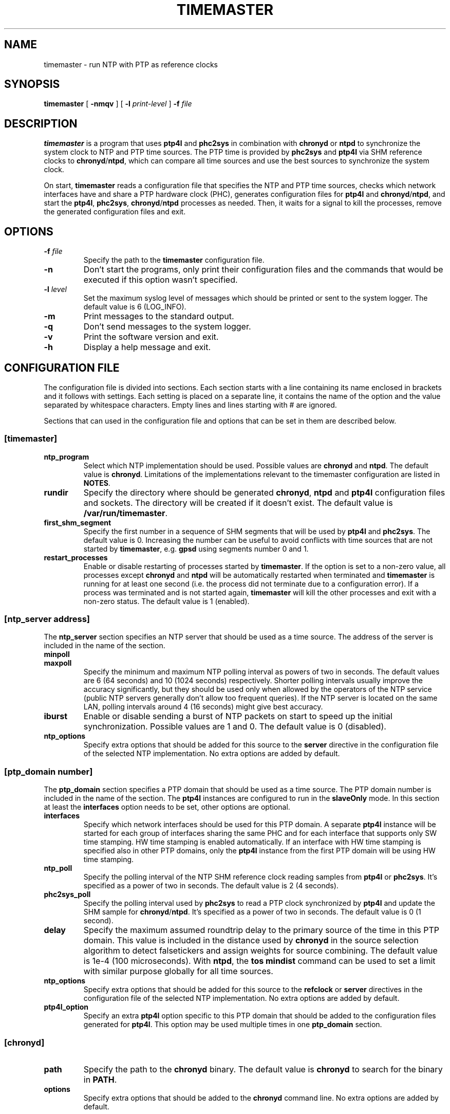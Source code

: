 .TH TIMEMASTER 8 "October 2014" "linuxptp"
.SH NAME

timemaster - run NTP with PTP as reference clocks

.SH SYNOPSIS

.B timemaster
[
.B \-nmqv
] [
.BI \-l " print-level"
]
.BI \-f " file"

.SH DESCRIPTION
\fBtimemaster\fR is a program that uses \fBptp4l\fR and \fBphc2sys\fR in
combination with \fBchronyd\fR or \fBntpd\fR to synchronize the system clock to
NTP and PTP time sources. The PTP time is provided by \fBphc2sys\fR and
\fBptp4l\fR via SHM reference clocks to \fBchronyd\fR/\fBntpd\fR, which
can compare all time sources and use the best sources to synchronize the system
clock.

On start, \fBtimemaster\fR reads a configuration file that specifies the NTP
and PTP time sources, checks which network interfaces have and share a PTP
hardware clock (PHC), generates configuration files for \fBptp4l\fR and
\fBchronyd\fR/\fBntpd\fR, and start the \fBptp4l\fR, \fBphc2sys\fR,
\fBchronyd\fR/\fBntpd\fR processes as needed. Then, it waits for a signal to
kill the processes, remove the generated configuration files and exit.

.SH OPTIONS

.TP
.BI \-f " file"
Specify the path to the \fBtimemaster\fR configuration file.
.TP
.BI \-n
Don't start the programs, only print their configuration files and the commands
that would be executed if this option wasn't specified.
.TP
.BI \-l " level"
Set the maximum syslog level of messages which should be printed or sent to
the system logger. The default value is 6 (LOG_INFO).
.TP
.B \-m
Print messages to the standard output.
.TP
.B \-q
Don't send messages to the system logger.
.TP
.B \-v
Print the software version and exit.
.TP
.BI \-h
Display a help message and exit.

.SH CONFIGURATION FILE

The configuration file is divided into sections. Each section starts with a
line containing its name enclosed in brackets and it follows with settings.
Each setting is placed on a separate line, it contains the name of the
option and the value separated by whitespace characters. Empty lines and lines
starting with # are ignored.

Sections that can used in the configuration file and options that can be set in
them are described below.

.SS [timemaster]

.TP
.B ntp_program
Select which NTP implementation should be used. Possible values are
\fBchronyd\fR and \fBntpd\fR. The default value is \fBchronyd\fR. Limitations
of the implementations relevant to the timemaster configuration are listed in
\fBNOTES\fR.

.TP
.B rundir
Specify the directory where should be generated \fBchronyd\fR, \fBntpd\fR and
\fBptp4l\fR configuration files and sockets. The directory will be created if
it doesn't exist. The default value is \fB/var/run/timemaster\fR.

.TP
.B first_shm_segment
Specify the first number in a sequence of SHM segments that will be used by
\fBptp4l\fR and \fBphc2sys\fR. The default value is 0. Increasing the number
can be useful to avoid conflicts with time sources that are not started by
\fBtimemaster\fR, e.g. \fBgpsd\fR using segments number 0 and 1.

.TP
.B restart_processes
Enable or disable restarting of processes started by \fBtimemaster\fR. If the
option is set to a non-zero value, all processes except \fBchronyd\fR and
\fBntpd\fR will be automatically restarted when terminated and \fBtimemaster\fR
is running for at least one second (i.e. the process did not terminate due to a
configuration error). If a process was terminated and is not started again,
\fBtimemaster\fR will kill the other processes and exit with a non-zero status.
The default value is 1 (enabled).

.SS [ntp_server address]

The \fBntp_server\fR section specifies an NTP server that should be used as a
time source. The address of the server is included in the name of the section.

.TP
.B minpoll
.TQ
.B maxpoll
Specify the minimum and maximum NTP polling interval as powers of two in
seconds. The default values are 6 (64 seconds) and 10 (1024 seconds)
respectively. Shorter polling intervals usually improve the accuracy
significantly, but they should be used only when allowed by the operators of
the NTP service (public NTP servers generally don't allow too frequent
queries). If the NTP server is located on the same LAN, polling intervals
around 4 (16 seconds) might give best accuracy.

.TP
.B iburst
Enable or disable sending a burst of NTP packets on start to speed up the
initial synchronization. Possible values are 1 and 0. The default value is 0
(disabled).

.TP
.B ntp_options
Specify extra options that should be added for this source to the \fBserver\fR
directive in the configuration file of the selected NTP implementation. No
extra options are added by default.

.SS [ptp_domain number]

The \fBptp_domain\fR section specifies a PTP domain that should be used as a
time source. The PTP domain number is included in the name of the section. The
\fBptp4l\fR instances are configured to run in the \fBslaveOnly\fR mode. In
this section at least the \fBinterfaces\fR option needs to be set, other
options are optional.

.TP
.B interfaces
Specify which network interfaces should be used for this PTP domain. A separate
\fBptp4l\fR instance will be started for each group of interfaces sharing the
same PHC and for each interface that supports only SW time stamping. HW time
stamping is enabled automatically. If an interface with HW time stamping is
specified also in other PTP domains, only the \fBptp4l\fR instance from the
first PTP domain will be using HW time stamping.

.TP
.B ntp_poll
Specify the polling interval of the NTP SHM reference clock reading samples
from \fBptp4l\fR or \fBphc2sys\fR. It's specified as a power of two in seconds.
The default value is 2 (4 seconds).

.TP
.B phc2sys_poll
Specify the polling interval used by \fBphc2sys\fR to read a PTP clock
synchronized by \fBptp4l\fR and update the SHM sample for
\fBchronyd\fR/\fBntpd\fR. It's specified as a power of two in seconds. The
default value is 0 (1 second).

.TP
.B delay
Specify the maximum assumed roundtrip delay to the primary source of the time
in this PTP domain. This value is included in the distance used by
\fBchronyd\fR in the source selection algorithm to detect falsetickers and
assign weights for source combining. The default value is 1e\-4 (100
microseconds). With \fBntpd\fR, the \fBtos mindist\fR command can be used to
set a limit with similar purpose globally for all time sources.

.TP
.B ntp_options
Specify extra options that should be added for this source to the
\fBrefclock\fR or \fBserver\fR directives in the configuration file of the
selected NTP implementation. No extra options are added by default.

.TP
.B ptp4l_option
Specify an extra \fBptp4l\fR option specific to this PTP domain that should be
added to the configuration files generated for \fBptp4l\fR. This option may be
used multiple times in one \fBptp_domain\fR section.

.SS [chronyd]

.TP
.B path
Specify the path to the \fBchronyd\fR binary. The default value is
\fBchronyd\fR to search for the binary in \fBPATH\fR.

.TP
.B options
Specify extra options that should be added to the \fBchronyd\fR command line.
No extra options are added by default.

.SS [chrony.conf]

Settings specified in this section are copied directly to the configuration
file generated for \fBchronyd\fR. If this section is not present in the
\fBtimemaster\fR configuration file, the following setting will be added:

.EX
makestep 1 3
.EE

This configures \fBchronyd\fR to step the system clock in the first three
updates if the offset is larger than 1 second.

.SS [ntpd]

.TP
.B path
Specify the path to the \fBntpd\fR binary. The default value is \fBntpd\fR to
search for the binary in \fBPATH\fR.

.TP
.B options
Specify extra options that should be added to the \fBntpd\fR command line. No
extra options are added by default.

.SS [ntp.conf]

Settings specified in this section are copied directly to the configuration
file generated for \fBntpd\fR. If this section is not present in the
\fBtimemaster\fR configuration file, the following settings will be added:

.EX
restrict default nomodify notrap nopeer noquery
restrict 127.0.0.1
restrict ::1
.EE

This configures \fBntpd\fR to use safe default restrictions.

.SS [phc2sys]

.TP
.B path
Specify the path to the \fBphc2sys\fR binary. The default value is
\fBphc2sys\fR to search for the binary in \fBPATH\fR.

.TP
.B options
Specify extra options that should be added to all \fBphc2sys\fR command lines.
By default, \fB\-l 5\fR is added to the command lines.

.SS [ptp4l]

.TP
.B path
Specify the path to the \fBptp4l\fR binary. The default value is \fBptp4l\fR to
search for the binary in \fBPATH\fR.

.TP
.B options
Specify extra options that should be added to all \fBptp4l\fR command lines. By
default, \fB\-l 5\fR is added to the command lines.

.SS [ptp4l.conf]
Settings specified in this section are copied directly to the global section of
the configuration files generated for all \fBptp4l\fR instances. There is no
default content of this section.

Other sections (e.g. \fB[unicast_master_table]\fR) may be specified here, but
lines beginning with the bracket need to be prefixed with the \fB>\fR character
to prevent \fBtimemaster\fR from parsing it as a beginning of another section.

.SH NOTES
For best accuracy, \fBchronyd\fR is usually preferred over \fBntpd\fR, it also
synchronizes the system clock faster. Both NTP implementations, however, have
some limitations that need to be considered before choosing the one to be used
in a given \fBtimemaster\fR configuration.

The \fBchronyd\fR limitations are:

.RS
In version 1.31 and older, the maximum number of reference clocks used at the
same time is 8. This limits the number of PHCs and interfaces using SW time
stamping that can be used for PTP.

Using polling intervals (\fBminpoll\fR, \fBmaxpoll\fR, \fBntp_poll\fR options)
shorter than 2 (4 seconds) is not recommended with versions before 1.30. With
1.30 and later values of 0 or 1 can be used for NTP sources and negative values
for PTP sources (\fBntp_poll\fR) to specify a subsecond interval.
.RE

The \fBntpd\fR limitations are:

.RS
In versions before 4.2.8p1, only the first two shared-memory segments created by
the \fBntpd\fR SHM refclock driver have owner-only access. Other segments
are created with world access, which allows any user on the system to write to
the segments and disrupt or take control over the synchronization of the clock.
In 4.2.8p1 the access was made configurable with the mode option, which is set
by \fBtimemaster\fR for owner-ownly access.

The shortest polling interval for all sources is 3 (8 seconds).

Nanosecond resolution in the SHM refclock driver is supported in version
4.2.7p303 and later, older versions have only microsecond resolution.
.RE

.SH EXAMPLES

A minimal configuration file using one NTP source and two PTP sources would be:

.EX
[ntp_server 10.1.1.1]

[ptp_domain 0]
interfaces eth0

[ptp_domain 1]
interfaces eth1
.EE

A more complex example using all \fBtimemaster\fR options would be:

.EX
[ntp_server 10.1.1.1]
minpoll 3
maxpoll 4
iburst 1
ntp_options key 12

[ptp_domain 0]
interfaces eth0 eth1
ntp_poll 0
phc2sys_poll \-2
delay 10e\-6
ntp_options prefer
ptp4l_option clock_servo linreg
ptp4l_option delay_mechanism P2P

[timemaster]
ntp_program chronyd
rundir /var/run/timemaster
first_shm_segment 1
restart_processes 0

[chronyd]
path /usr/sbin/chronyd
options

[chrony.conf]
makestep 1 3
logchange 0.5
rtcsync
driftfile /var/lib/chrony/drift

[ntpd]
path /usr/sbin/ntpd
options \-u ntp:ntp

[ntp.conf]
restrict default nomodify notrap nopeer noquery
restrict 127.0.0.1
restrict ::1
driftfile /var/lib/ntp/drift

[phc2sys]
path /usr/sbin/phc2sys
options \-l 5

[ptp4l]
path /usr/sbin/ptp4l
options

[ptp4l.conf]
logging_level 5
.EE

.SH SEE ALSO

.BR chronyd (8),
.BR ntpd (8),
.BR phc2sys (8),
.BR ptp4l (8)
